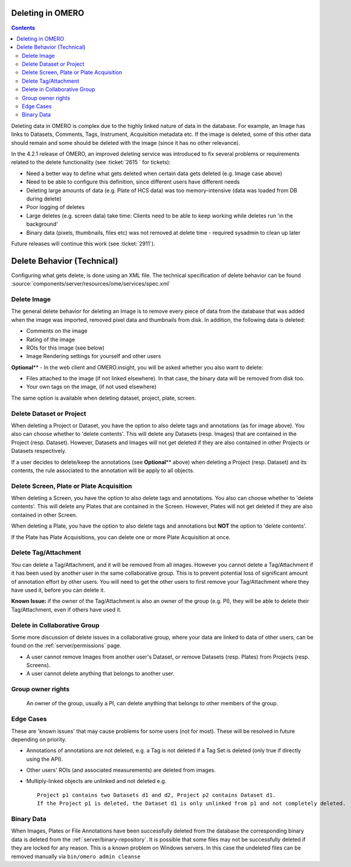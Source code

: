 Deleting in OMERO
-----------------

.. contents::

Deleting data in OMERO is complex due to the highly linked nature of
data in the database. For example, an Image has links to Datasets,
Comments, Tags, Instrument, Acquisition metadata etc. If the image is
deleted, some of this other data should remain and some should be
deleted with the image (since it has no other relevance).

In the 4.2.1 release of OMERO, an improved deleting service was
introduced to fix several problems or requirements related to the delete
functionality (see :ticket:`2615 ` for tickets):

-  Need a better way to define what gets deleted when certain data gets
   deleted (e.g. Image case above)
-  Need to be able to configure this definition, since different users
   have different needs
-  Deleting large amounts of data (e.g. Plate of HCS data) was too
   memory-intensive (data was loaded from DB during delete)
-  Poor logging of deletes
-  Large deletes (e.g. screen data) take time: Clients need to be able
   to keep working while deletes run 'in the background'
-  Binary data (pixels, thumbnails, files etc) was not removed at delete
   time - required sysadmin to clean up later

Future releases will continue this work (see :ticket:`2911`).

Delete Behavior (Technical)
---------------------------

Configuring what gets delete, is done using an XML file. The technical
specification of delete behavior can be found
:source:`components/server/resources/ome/services/spec.xml`

Delete Image
~~~~~~~~~~~~

The general delete behavior for deleting an Image is to remove every
piece of data from the database that was added when the image was
imported, removed pixel data and thumbnails from disk. In addition, the
following data is deleted:

-  Comments on the image
-  Rating of the image
-  ROIs for this image (see below)
-  Image Rendering settings for yourself and other users

**Optional**\ ** - In the web client and OMERO.insight, you will be
asked whether you also want to delete:

-  Files attached to the image (if not linked elsewhere). In that case,
   the binary data will be removed from disk too.
-  Your own tags on the image, (if not used elsewhere)

The same option is available when deleting dataset, project, plate,
screen.

Delete Dataset or Project
~~~~~~~~~~~~~~~~~~~~~~~~~

When deleting a Project or Dataset, you have the option to also delete
tags and annotations (as for image above). You also can choose whether
to 'delete contents'. This will delete any Datasets (resp. Images) that
are contained in the Project (resp. Dataset). However, Datasets and
Images will not get deleted if they are also contained in other Projects
or Datasets respectively.

If a user decides to delete/keep the annotations (see **Optional**\ **
above) when deleting a Project (resp. Dataset) and its contents, the
rule associated to the annotation will be apply to all objects.

Delete Screen, Plate or Plate Acquisition
~~~~~~~~~~~~~~~~~~~~~~~~~~~~~~~~~~~~~~~~~

When deleting a Screen, you have the option to also delete tags and
annotations. You also can choose whether to 'delete contents'. This will
delete any Plates that are contained in the Screen. However, Plates will
not get deleted if they are also contained in other Screen.

When deleting a Plate, you have the option to also delete tags and
annotations but **NOT** the option to 'delete contents'.

If the Plate has Plate Acquisitions, you can delete one or more Plate
Acquisition at once.

Delete Tag/Attachment
~~~~~~~~~~~~~~~~~~~~~

You can delete a Tag/Attachment, and it will be removed from all images.
However you cannot delete a Tag/Attachment if it has been used by
another user in the same collaborative group. This is to prevent
potential loss of significant amount of annotation effort by other
users. You will need to get the other users to first remove your
Tag/Attachment where they have used it, before you can delete it.

**Known Issue:** if the owner of the Tag/Attachment is also an owner of
the group (e.g. PI), they will be able to delete their Tag/Attachment,
even if others have used it.

Delete in Collaborative Group
~~~~~~~~~~~~~~~~~~~~~~~~~~~~~

Some more discussion of delete issues in a collaborative group, where
your data are linked to data of other users, can be found on the
:ref:`server/permissions` page.

-  A user cannot remove Images from another user's Dataset, or remove
   Datasets (resp. Plates) from Projects (resp. Screens).
-  A user cannot delete anything that belongs to another user.

Group owner rights
~~~~~~~~~~~~~~~~~~

    An owner of the group, usually a PI, can delete anything that
    belongs to other members of the group.

Edge Cases
~~~~~~~~~~

These are 'known issues' that may cause problems for some users (not for
most). These will be resolved in future depending on priority.

-  Annotations of annotations are not deleted, e.g. a Tag is not deleted
   if a Tag Set is deleted (only true if directly using the API).
-  Other users' ROIs (and associated measurements) are deleted from
   images.
-  Multiply-linked objects are unlinked and not deleted e.g.

   ::

       Project p1 contains two Datasets d1 and d2, Project p2 contains Dataset d1. 
       If the Project p1 is deleted, the Dataset d1 is only unlinked from p1 and not completely deleted.

Binary Data
~~~~~~~~~~~

When Images, Plates or File Annotations have been successfully deleted
from the database the corresponding binary data is deleted from the
:ref:`server/binary-repository`.
It is possible that some files may not be successfully deleted if they
are locked for any reason. This is a known problem on Windows servers.
In this case the undeleted files can be removed manually via
``bin/omero admin cleanse``
